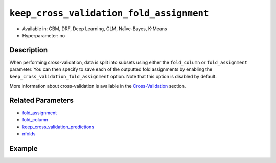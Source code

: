 ``keep_cross_validation_fold_assignment``
-----------------------------------------

- Available in: GBM, DRF, Deep Learning, GLM, Naïve-Bayes, K-Means
- Hyperparameter: no

Description
~~~~~~~~~~~

When performing cross-validation, data is split into subsets using either the ``fold_column`` or ``fold_assignment`` parameter. You can then specify to save each of the outputted fold assignments by enabling the ``keep_cross_validation_fold_assignment`` option. Note that this option is disabled by default.

More information about cross-validation is available in the `Cross-Validation <../../cross-validation.html>`__ section. 

Related Parameters
~~~~~~~~~~~~~~~~~~

- `fold_assignment <fold_assignment.html>`__
- `fold_column <fold_column.html>`__
- `keep_cross_validation_predictions <keep_cross_validation_predictions.html>`__
- `nfolds <nfolds.html>`__


Example
~~~~~~~

.. example-code::
   .. code-block:: r

	library(h2o)
	h2o.init()

	# import the cars dataset:
	# this dataset is used to classify whether or not a car is economical based on
	# the car's displacement, power, weight, and acceleration, and the year it was made
	cars <- h2o.importFile("https://s3.amazonaws.com/h2o-public-test-data/smalldata/junit/cars_20mpg.csv")

	# convert response column to a factor
	cars["economy_20mpg"] <- as.factor(cars["economy_20mpg"])

	# set the predictor names and the response column name
	predictors <- c("displacement","power","weight","acceleration","year")
	response <- "economy_20mpg"

	# split into train and validation sets
	cars.split <- h2o.splitFrame(data = cars,ratios = 0.8, seed = 1234)
	train <- cars.split[[1]]
	valid <- cars.split[[2]]

	# try using the ` keep_cross_validation_fold_assignment` (boolean parameter):
	# train your model, set nfolds parameter
	cars_gbm <- h2o.gbm(x = predictors, y = response, training_frame = train,
	                    nfolds = 5,  keep_cross_validation_fold_assignment= TRUE, seed = 1234)

	# retrieve the cross-validation fold assignment
	h2o.cross_validation_fold_assignment(cars_gbm)


   .. code-block:: python

	import h2o
	from h2o.estimators.gbm import H2OGradientBoostingEstimator
	h2o.init()

	# import the cars dataset:
	# this dataset is used to classify whether or not a car is economical based on
	# the car's displacement, power, weight, and acceleration, and the year it was made
	cars = h2o.import_file("https://s3.amazonaws.com/h2o-public-test-data/smalldata/junit/cars_20mpg.csv")

	# convert response column to a factor
	cars["economy_20mpg"] = cars["economy_20mpg"].asfactor()

	# set the predictor names and the response column name
	predictors = ["displacement","power","weight","acceleration","year"]
	response = "economy_20mpg"

	# split into train and validation sets
	train, valid = cars.split_frame(ratios = [.8], seed = 1234)

	# try using the ` keep_cross_validation_fold_assignment` (boolean parameter):
	# first initialize your estimator, set nfolds parameter
	cars_gbm = H2OGradientBoostingEstimator(keep_cross_validation_fold_assignment = True, nfolds = 5, seed = 1234)

	# then train your model
	cars_gbm.train(x = predictors, y = response, training_frame = train)

	# retrieve the cross-validation fold assignment
	cars_gbm.cross_validation_fold_assignment()